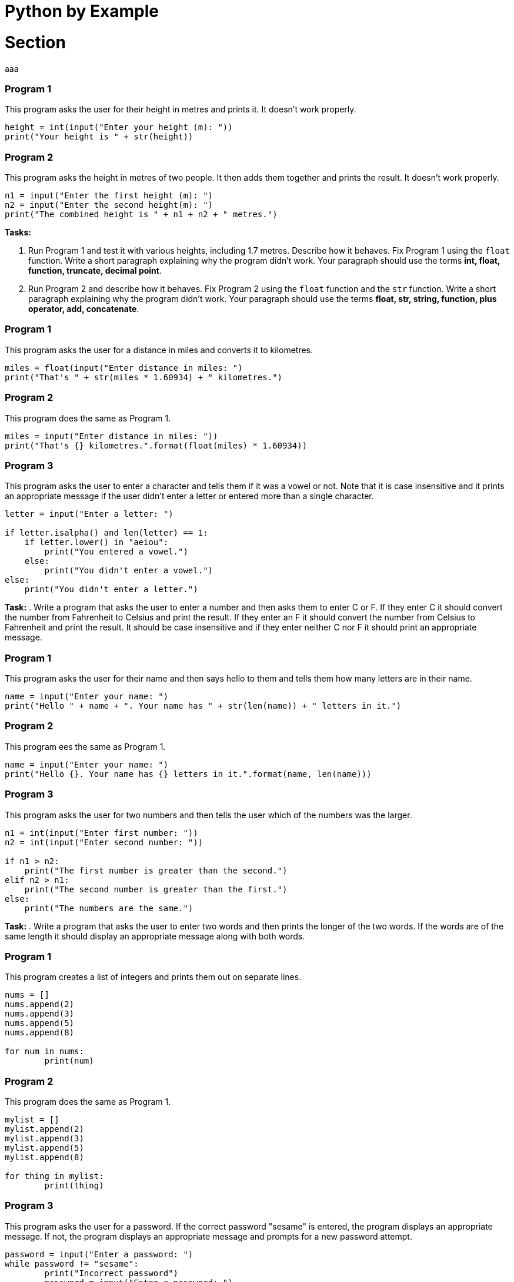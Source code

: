 = Python by Example

:doctype: book
:source-highlighter: highlight.js
:icons: font
:authorinitials: JER
:toc: auto

= Section

aaa

=== Program 1

This program asks the user for their height in metres and prints it.
It doesn't work properly.

[source,Python]
----
height = int(input("Enter your height (m): "))
print("Your height is " + str(height))
----

=== Program 2

This program asks the height in metres of two people. 
It then adds them together and prints the result. 
It doesn't work properly.

[source,Python]
----
n1 = input("Enter the first height (m): ")
n2 = input("Enter the second height(m): ")
print("The combined height is " + n1 + n2 + " metres.")
----

**Tasks:**

. Run Program 1 and test it with various heights, including 1.7 metres. 
Describe how it behaves. 
Fix Program 1 using the ```float``` function. 
Write a short paragraph explaining why the program didn't work.
Your paragraph should use the terms *int, float, function, truncate, decimal point*.

. Run Program 2 and describe how it behaves. 
Fix Program 2 using the ```float``` function and the ```str``` function. 
Write a short paragraph explaining why the program didn't work. 
Your paragraph should use the terms *float, str, string, function, plus operator, add, concatenate*.

=== Program 1

This program asks the user for a distance in miles and converts it to kilometres.

[source,Python]
----
miles = float(input("Enter distance in miles: ")
print("That's " + str(miles * 1.60934) + " kilometres.")
----

=== Program 2

This program does the same as Program 1.

[source,Python]
----
miles = input("Enter distance in miles: "))
print("That's {} kilometres.".format(float(miles) * 1.60934))
----

=== Program 3

This program asks the user to enter a character and tells them if it was a vowel or not. 
Note that it is case insensitive and it prints an appropriate message if the user didn't enter a letter or entered more than a single character.

[source,Python]
----
letter = input("Enter a letter: ")

if letter.isalpha() and len(letter) == 1:
    if letter.lower() in "aeiou":
        print("You entered a vowel.")
    else:
        print("You didn't enter a vowel.")
else:
    print("You didn't enter a letter.")
----

**Task:**
. Write a program that asks the user to enter a number and then asks them to enter C or F. 
If they enter C it should convert the number from Fahrenheit to Celsius and print the result. 
If they enter an F it should convert the number from Celsius to Fahrenheit and print the result. 
It should be case insensitive and if they enter neither C nor F it should print an appropriate message.

=== Program 1
This program asks the user for their name and then says hello to them and tells them how many letters are in their name.

[source,Python]
----
name = input("Enter your name: ")
print("Hello " + name + ". Your name has " + str(len(name)) + " letters in it.")
----

=== Program 2
This program ees the same as Program 1.
[source,Python]
----
name = input("Enter your name: ")
print("Hello {}. Your name has {} letters in it.".format(name, len(name)))
----

=== Program 3
This program asks the user for two numbers and then tells the user which of the numbers was the larger.

[source,Python]
----
n1 = int(input("Enter first number: "))
n2 = int(input("Enter second number: "))

if n1 > n2:
    print("The first number is greater than the second.")
elif n2 > n1:
    print("The second number is greater than the first.")
else:
    print("The numbers are the same.")
----

**Task:**
. Write a program that asks the user to enter two words and then prints the longer of the two words. 
If the words are of the same length it should display an appropriate message along with both words.

=== Program 1

This program creates a list of integers and prints them out on separate lines.

[source,Python]
----
nums = []
nums.append(2)
nums.append(3)
nums.append(5)
nums.append(8)

for num in nums:
	print(num)
----

=== Program 2
This program does the same as Program 1.

[source,Python]
----
mylist = []
mylist.append(2)
mylist.append(3)
mylist.append(5)
mylist.append(8)

for thing in mylist:
	print(thing)
----

=== Program 3

This program asks the user for a password. 
If the correct password "sesame" is entered, the program displays an appropriate message. 
If not, the program displays an appropriate message and prompts for a new password attempt. 

[source,Python]
----
password = input("Enter a password: ")
while password != "sesame":
	print("Incorrect password")
	password = input("Enter a password: ")
print("Access granted")
----

**Task:**

. Write a program that asks the user to enter single words. 
It should keep asking the user to enter a word until the user enters an empty string. 
(An empty string is written in Python as "" and is entered by the user by just pressing Enter in response to an input prompt.) 
After the user has finished entering words, the program should print all the words that the user entered, one per line.

=== Program 1

This program asks the user to enter a single character and then tells the user if the character is an uppercase letter, a lower case letter, a number or is non-alphanumeric (neither a letter nor a number). 
If the user has not entered a single character, the program displays an appropriate message.

[source,Python]
----
character = input("Enter character: ")
if len(character) != 1:
	print("Single character not entered")
else:
	if character.isalpha():
		if character.isupper():
			print("Upper case")
		else:
			print("Lower case")
	elif character.isdigit():
		print("Number")
	else:
		print("Non-alphanumeric")
----

=== Program 2

This program asks the user for string input and tells the user if the string is of mixed case (contains both upper and lower case letters) or not. 

[source,Python]
----
text = input("Enter text: ")
containsUpper = False
containsLower = False
for character in text:
	if character.isupper():
		containsUpper = True
	elif character.islower():
		containsLower = True
if containsUpper and containsLower:
	print("Mixed case")
else:
	print("Not mixed case")
----

=== Program 3

This program does the same as Program 2, but it defines a function `mixedCase` to help.

[source,Python]
----
def mixedCase(pString):
	containsUpper = False
	containsLower = False
	for character in pString:
		if character.isupper():
			containsUpper = True
		elif character.islower():
			containsLower = True
	return containsUpper and containsLower
	
text = input("Enter text: ")
if mixedCase(text):
	print("Mixed case")
else:
	print("Not mixed case")
----

**Task:**

Write a program that asks the user for a new password and then tells them if the password is valid. 
In order to be valid, a password have at least 6 characters and must contain at least one upper case letter, at least one lower case, at least one digit and at least one non-alphanumeric character. 
The program should define a function passwordValid that takes the password as a parameter and returns True if the password is valid and False if it is not valid.

=== Program 1

This program defines a function to to find whether two occurrences of a value appear consecutively (one after the other) in a list. 
It tests the function on the list [12, 93, 45, 45, 74, 28] with n = 32 and n = 45.

[source,Python]
----
def containsConsecutive(lst, value):
	for i in range(len(lst) - 1):
		if lst[i] == value and lst[i+1] == value:
			return True
	return False
	
nums = [12, 93, 45, 45, 74, 28] 
print(containsAdjacent(nums, 45)
print(containsAdjacent(nums, 32)
----

**Tasks:**

. Explain why you need to subtract 1 from `len(lst)`. What error do you get if you don't?
. Explain why this doesn't work:

[source,Python]
----
	def containsConsecutive(lst, value):
	    for i in range(len(lst) - 1):
		    if lst[i] == value and lst[i+1] == value:
			    return True
			else:
		       	return False
----

. Write a program that defines a function to see if a list is in ascending order. Test it with these different lists:
    - [1, 3, 6, 9] should return True
    - [4, 7, 2, 5] should return False
    - [1, 4, 4, 8] should return True